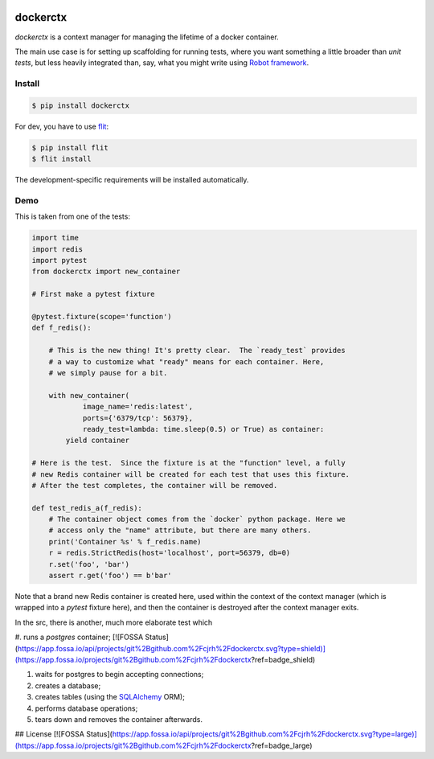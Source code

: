 .. image:: https://travis-ci.org/cjrh/dockerctx.svg?branch=master
    :target: https://travis-ci.org/cjrh/dockerctx

.. image:: https://coveralls.io/repos/github/cjrh/dockerctx/badge.svg?branch=master
    :target: https://coveralls.io/github/cjrh/dockerctx?branch=master

.. image:: https://img.shields.io/pypi/pyversions/dockerctx.svg
    :target: https://pypi.python.org/pypi/dockerctx

.. image:: https://img.shields.io/github/tag/cjrh/dockerctx.svg
    :target: https://github.com/cjrh/dockerctx

dockerctx
=========

`dockerctx` is a context manager for managing the lifetime of a docker container.

The main use case is for setting up scaffolding for running tests, where you want
something a little broader than *unit tests*, but less heavily integrated than,
say, what you might write using `Robot framework`_.

.. _Robot framework: http://robotframework.org/

Install
-------

.. code-block:: bash

    $ pip install dockerctx

For dev, you have to use flit_:

.. code-block:: bash

    $ pip install flit
    $ flit install

The development-specific requirements will be installed automatically.

.. _flit: https://flit.readthedocs.io/en/latest/

Demo
----

This is taken from one of the tests:

.. code-block:: python

    import time
    import redis
    import pytest
    from dockerctx import new_container

    # First make a pytest fixture

    @pytest.fixture(scope='function')
    def f_redis():

        # This is the new thing! It's pretty clear.  The `ready_test` provides
        # a way to customize what "ready" means for each container. Here,
        # we simply pause for a bit.

        with new_container(
                image_name='redis:latest',
                ports={'6379/tcp': 56379},
                ready_test=lambda: time.sleep(0.5) or True) as container:
            yield container

    # Here is the test.  Since the fixture is at the "function" level, a fully
    # new Redis container will be created for each test that uses this fixture.
    # After the test completes, the container will be removed.

    def test_redis_a(f_redis):
        # The container object comes from the `docker` python package. Here we
        # access only the "name" attribute, but there are many others.
        print('Container %s' % f_redis.name)
        r = redis.StrictRedis(host='localhost', port=56379, db=0)
        r.set('foo', 'bar')
        assert r.get('foo') == b'bar'

Note that a brand new Redis container is created here, used within the
context of the context manager (which is wrapped into a *pytest* fixture
here), and then the container is destroyed after the context manager
exits.


In the src, there is another, much more elaborate test which

#. runs a *postgres* container;
[![FOSSA Status](https://app.fossa.io/api/projects/git%2Bgithub.com%2Fcjrh%2Fdockerctx.svg?type=shield)](https://app.fossa.io/projects/git%2Bgithub.com%2Fcjrh%2Fdockerctx?ref=badge_shield)

#. waits for postgres to begin accepting connections;
#. creates a database;
#. creates tables (using the SQLAlchemy_ ORM);
#. performs database operations;
#. tears down and removes the container afterwards.

.. _SQLAlchemy: http://www.sqlalchemy.org/



## License
[![FOSSA Status](https://app.fossa.io/api/projects/git%2Bgithub.com%2Fcjrh%2Fdockerctx.svg?type=large)](https://app.fossa.io/projects/git%2Bgithub.com%2Fcjrh%2Fdockerctx?ref=badge_large)